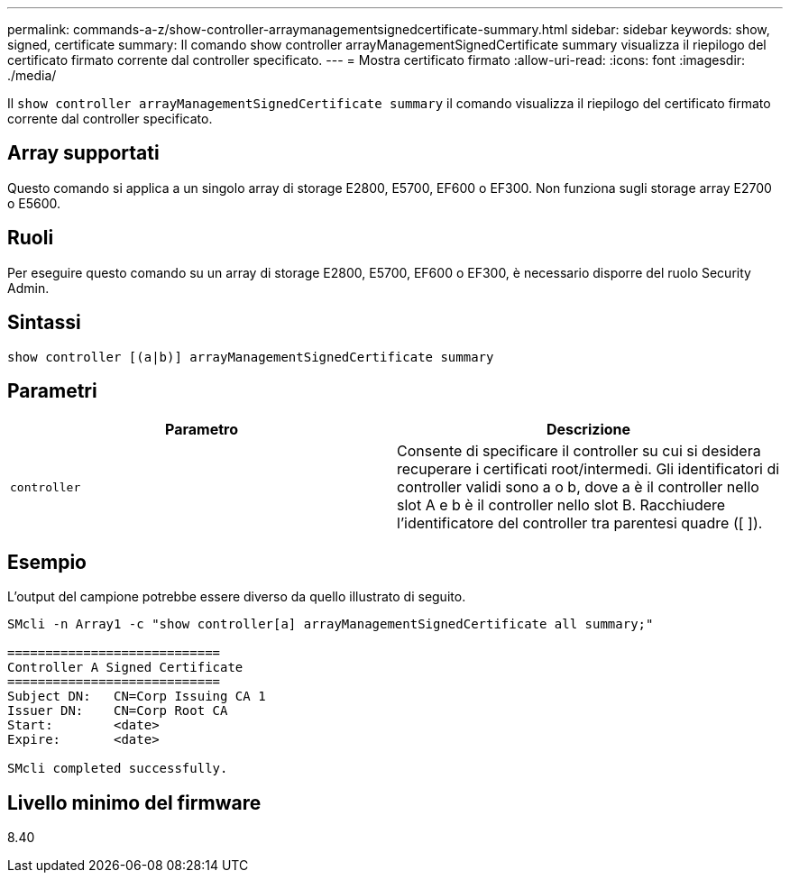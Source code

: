 ---
permalink: commands-a-z/show-controller-arraymanagementsignedcertificate-summary.html 
sidebar: sidebar 
keywords: show, signed, certificate 
summary: Il comando show controller arrayManagementSignedCertificate summary visualizza il riepilogo del certificato firmato corrente dal controller specificato. 
---
= Mostra certificato firmato
:allow-uri-read: 
:icons: font
:imagesdir: ./media/


[role="lead"]
Il `show controller arrayManagementSignedCertificate summary` il comando visualizza il riepilogo del certificato firmato corrente dal controller specificato.



== Array supportati

Questo comando si applica a un singolo array di storage E2800, E5700, EF600 o EF300. Non funziona sugli storage array E2700 o E5600.



== Ruoli

Per eseguire questo comando su un array di storage E2800, E5700, EF600 o EF300, è necessario disporre del ruolo Security Admin.



== Sintassi

[listing]
----

show controller [(a|b)] arrayManagementSignedCertificate summary
----


== Parametri

[cols="2*"]
|===
| Parametro | Descrizione 


 a| 
`controller`
 a| 
Consente di specificare il controller su cui si desidera recuperare i certificati root/intermedi. Gli identificatori di controller validi sono a o b, dove a è il controller nello slot A e b è il controller nello slot B. Racchiudere l'identificatore del controller tra parentesi quadre ([ ]).

|===


== Esempio

L'output del campione potrebbe essere diverso da quello illustrato di seguito.

[listing]
----

SMcli -n Array1 -c "show controller[a] arrayManagementSignedCertificate all summary;"

============================
Controller A Signed Certificate
============================
Subject DN:   CN=Corp Issuing CA 1
Issuer DN:    CN=Corp Root CA
Start:        <date>
Expire:       <date>

SMcli completed successfully.
----


== Livello minimo del firmware

8.40
